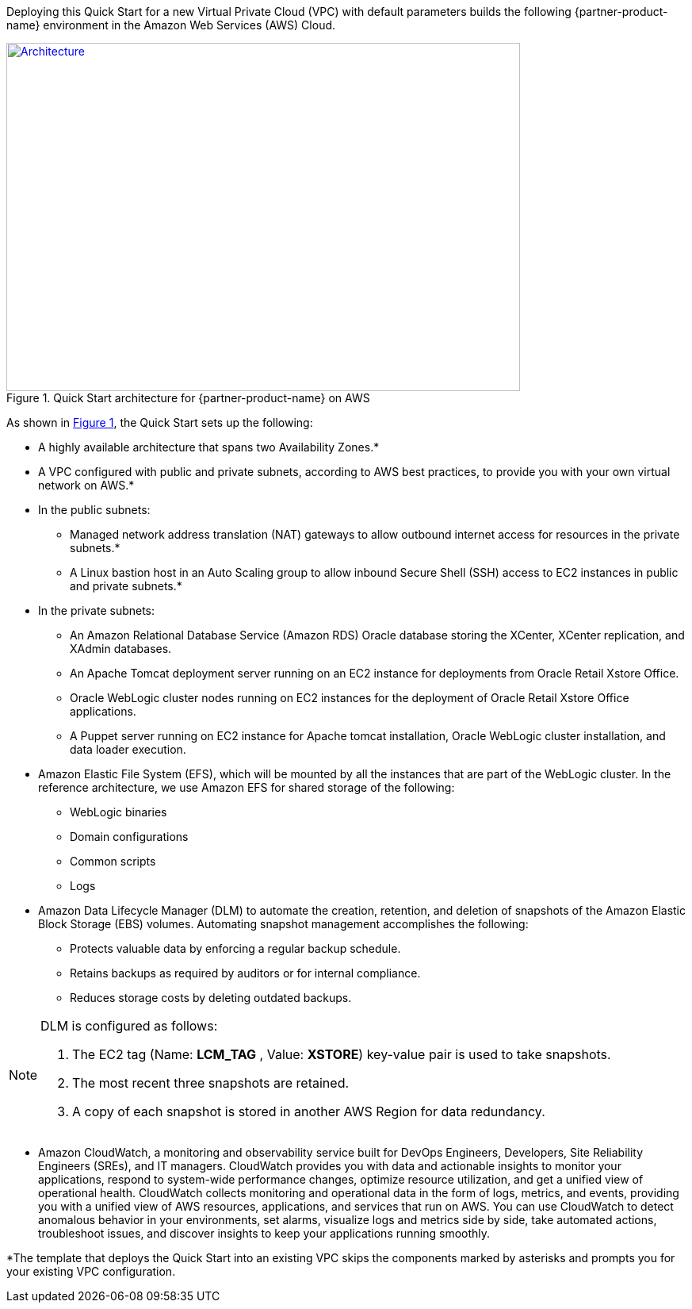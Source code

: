 Deploying this Quick Start for a new Virtual Private Cloud (VPC) with default parameters builds the following {partner-product-name} environment in the Amazon Web Services (AWS) Cloud.

// Replace this example diagram with your own. Send us your source PowerPoint file. Be sure to follow our guidelines here : http://(we should include these points on our contributors giude)
:xrefstyle: short
[#architecture1]
.Quick Start architecture for {partner-product-name} on AWS
[link=images/architecture_diagram.png]
image::../images/architecture_diagram.png[Architecture,width=648,height=439]

As shown in <<architecture1>>, the Quick Start sets up the following:

* A highly available architecture that spans two Availability Zones.*
* A VPC configured with public and private subnets, according to AWS
best practices, to provide you with your own virtual network on AWS.*

* In the public subnets:

** Managed network address translation (NAT) gateways to allow outbound internet access for resources in the private subnets.*
** A Linux bastion host in an Auto Scaling group to allow inbound Secure Shell (SSH) access to EC2 instances in public and private subnets.*

* In the private subnets:
// Add bullet points for any additional components that are included in the deployment. Make sure that the additional components are also represented in the architecture diagram.

** An Amazon Relational Database Service (Amazon RDS) Oracle database storing the XCenter, XCenter replication, and XAdmin databases.
** An Apache Tomcat deployment server running on an EC2 instance for deployments from Oracle Retail Xstore Office.
** Oracle WebLogic cluster nodes running on EC2 instances for the deployment of Oracle Retail Xstore Office applications.
** A Puppet server running on EC2 instance for Apache tomcat installation, Oracle WebLogic cluster installation, and data loader execution.

* Amazon Elastic File System (EFS), which will be mounted by all the instances that are part of the WebLogic cluster. In the reference architecture, we use Amazon EFS for shared storage of the following:

** WebLogic binaries
** Domain configurations
** Common scripts
** Logs

* Amazon Data Lifecycle Manager (DLM) to automate the creation, retention, and deletion of snapshots of the Amazon Elastic Block Storage (EBS) volumes. Automating snapshot management accomplishes the following:

** Protects valuable data by enforcing a regular backup schedule.
** Retains backups as required by auditors or for internal compliance.
** Reduces storage costs by deleting outdated backups.

[NOTE]
====
DLM is configured as follows:

. The EC2 tag (Name: *LCM_TAG* , Value: *XSTORE*) key-value pair is used to take snapshots.
. The most recent three snapshots are retained. 
. A copy of each snapshot is stored in another AWS Region for data redundancy.
====

* Amazon CloudWatch, a monitoring and observability service built for DevOps Engineers, Developers, Site Reliability Engineers (SREs), and IT managers. CloudWatch provides you with data and actionable insights to monitor your applications, respond to system-wide performance changes, optimize resource utilization, and get a unified view of operational health. CloudWatch collects monitoring and operational data in the form of logs, metrics, and events, providing you with a unified view of AWS resources, applications, and services that run on AWS. You can use CloudWatch to detect anomalous behavior in your environments, set alarms, visualize logs and metrics side by side, take automated actions, troubleshoot issues, and discover insights to keep your applications running smoothly.

*The template that deploys the Quick Start into an existing VPC skips the components marked by asterisks and prompts you for your existing VPC configuration. 
